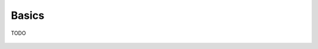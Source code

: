 .. _basics-intro:

Basics
------

TODO


.. figure:: ../artwork/src/building_blocks.svg
   :width: 70%
